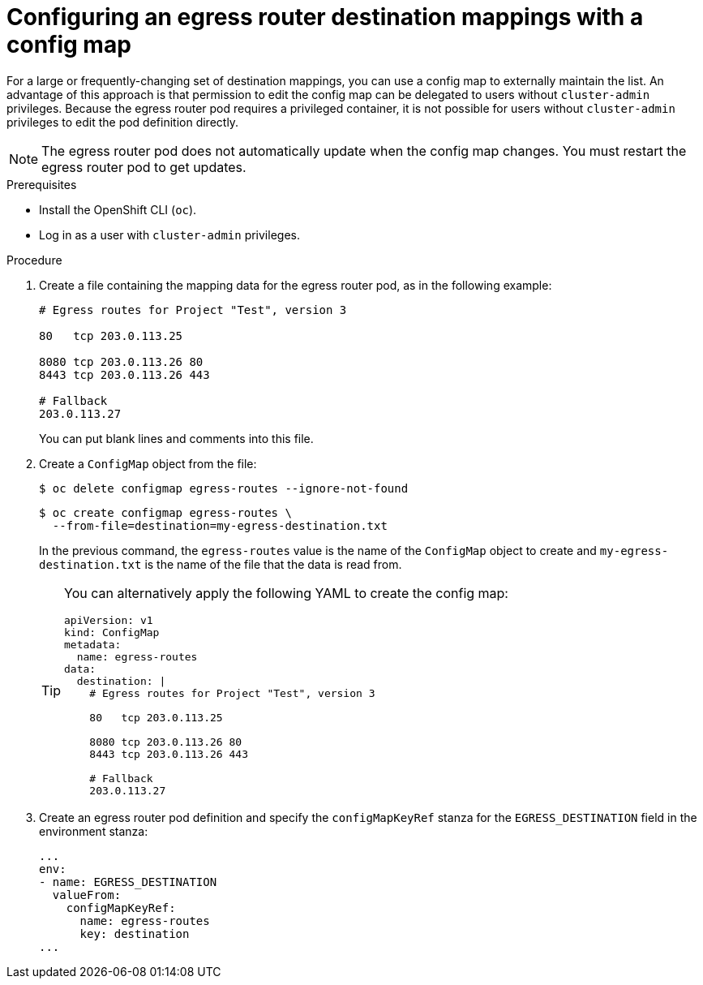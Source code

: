// Module included in the following assemblies:
//
// * networking/openshift_sdn/configuring-egress-router-configmap.adoc

[id="configuring-egress-router-configmap_{context}"]
= Configuring an egress router destination mappings with a config map

[role="_abstract"]
For a large or frequently-changing set of destination mappings, you can use a config map to externally maintain the list.
An advantage of this approach is that permission to edit the config map can be delegated to users without `cluster-admin` privileges. Because the egress router pod requires a privileged container, it is not possible for users without `cluster-admin` privileges to edit the pod definition directly.

[NOTE]
====
The egress router pod does not automatically update when the config map changes.
You must restart the egress router pod to get updates.
====

.Prerequisites

* Install the OpenShift CLI (`oc`).
* Log in as a user with `cluster-admin` privileges.

.Procedure

. Create a file containing the mapping data for the egress router pod, as in the following example:
+
----
# Egress routes for Project "Test", version 3

80   tcp 203.0.113.25

8080 tcp 203.0.113.26 80
8443 tcp 203.0.113.26 443

# Fallback
203.0.113.27
----
+
You can put blank lines and comments into this file.

. Create a `ConfigMap` object from the file:
+
[source,terminal]
----
$ oc delete configmap egress-routes --ignore-not-found
----
+
[source,terminal]
----
$ oc create configmap egress-routes \
  --from-file=destination=my-egress-destination.txt
----
+
In the previous command, the `egress-routes` value is the name of the `ConfigMap` object to create and `my-egress-destination.txt` is the name of the file that the data is read from.
+
[TIP]
====
You can alternatively apply the following YAML to create the config map:

[source,yaml]
----
apiVersion: v1
kind: ConfigMap
metadata:
  name: egress-routes
data:
  destination: |
    # Egress routes for Project "Test", version 3

    80   tcp 203.0.113.25

    8080 tcp 203.0.113.26 80
    8443 tcp 203.0.113.26 443

    # Fallback
    203.0.113.27
----
====

. Create an egress router pod definition and specify the `configMapKeyRef` stanza for the `EGRESS_DESTINATION` field in the environment stanza:
+
[source,yaml]
----
...
env:
- name: EGRESS_DESTINATION
  valueFrom:
    configMapKeyRef:
      name: egress-routes
      key: destination
...
----
